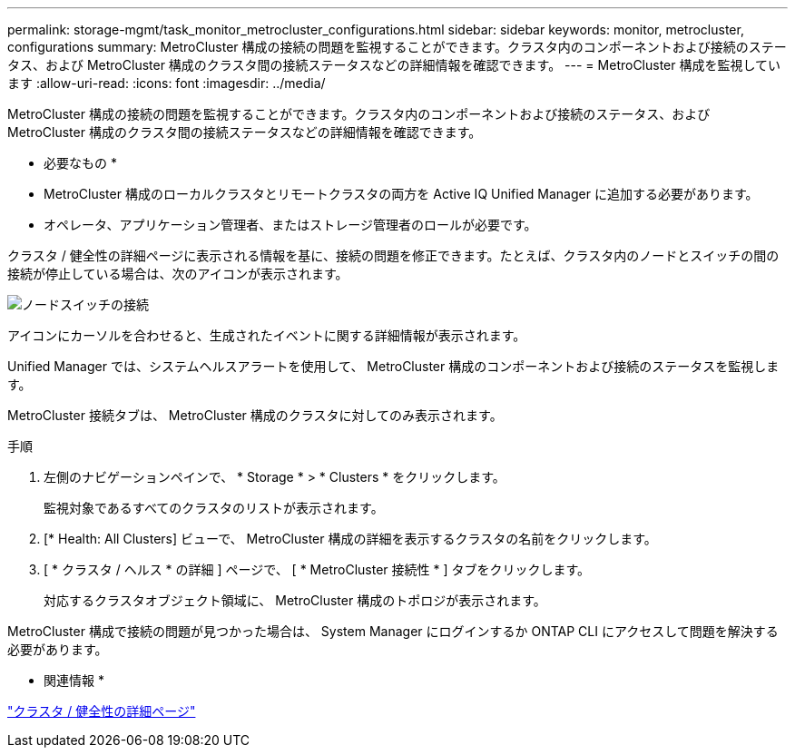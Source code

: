 ---
permalink: storage-mgmt/task_monitor_metrocluster_configurations.html 
sidebar: sidebar 
keywords: monitor, metrocluster, configurations 
summary: MetroCluster 構成の接続の問題を監視することができます。クラスタ内のコンポーネントおよび接続のステータス、および MetroCluster 構成のクラスタ間の接続ステータスなどの詳細情報を確認できます。 
---
= MetroCluster 構成を監視しています
:allow-uri-read: 
:icons: font
:imagesdir: ../media/


[role="lead"]
MetroCluster 構成の接続の問題を監視することができます。クラスタ内のコンポーネントおよび接続のステータス、および MetroCluster 構成のクラスタ間の接続ステータスなどの詳細情報を確認できます。

* 必要なもの *

* MetroCluster 構成のローカルクラスタとリモートクラスタの両方を Active IQ Unified Manager に追加する必要があります。
* オペレータ、アプリケーション管理者、またはストレージ管理者のロールが必要です。


クラスタ / 健全性の詳細ページに表示される情報を基に、接続の問題を修正できます。たとえば、クラスタ内のノードとスイッチの間の接続が停止している場合は、次のアイコンが表示されます。

image::../media/node_switch_connectivity.gif[ノードスイッチの接続]

アイコンにカーソルを合わせると、生成されたイベントに関する詳細情報が表示されます。

Unified Manager では、システムヘルスアラートを使用して、 MetroCluster 構成のコンポーネントおよび接続のステータスを監視します。

MetroCluster 接続タブは、 MetroCluster 構成のクラスタに対してのみ表示されます。

.手順
. 左側のナビゲーションペインで、 * Storage * > * Clusters * をクリックします。
+
監視対象であるすべてのクラスタのリストが表示されます。

. [* Health: All Clusters] ビューで、 MetroCluster 構成の詳細を表示するクラスタの名前をクリックします。
. [ * クラスタ / ヘルス * の詳細 ] ページで、 [ * MetroCluster 接続性 * ] タブをクリックします。
+
対応するクラスタオブジェクト領域に、 MetroCluster 構成のトポロジが表示されます。



MetroCluster 構成で接続の問題が見つかった場合は、 System Manager にログインするか ONTAP CLI にアクセスして問題を解決する必要があります。

* 関連情報 *

link:../health-checker/reference_health_cluster_details_page.html["クラスタ / 健全性の詳細ページ"]
